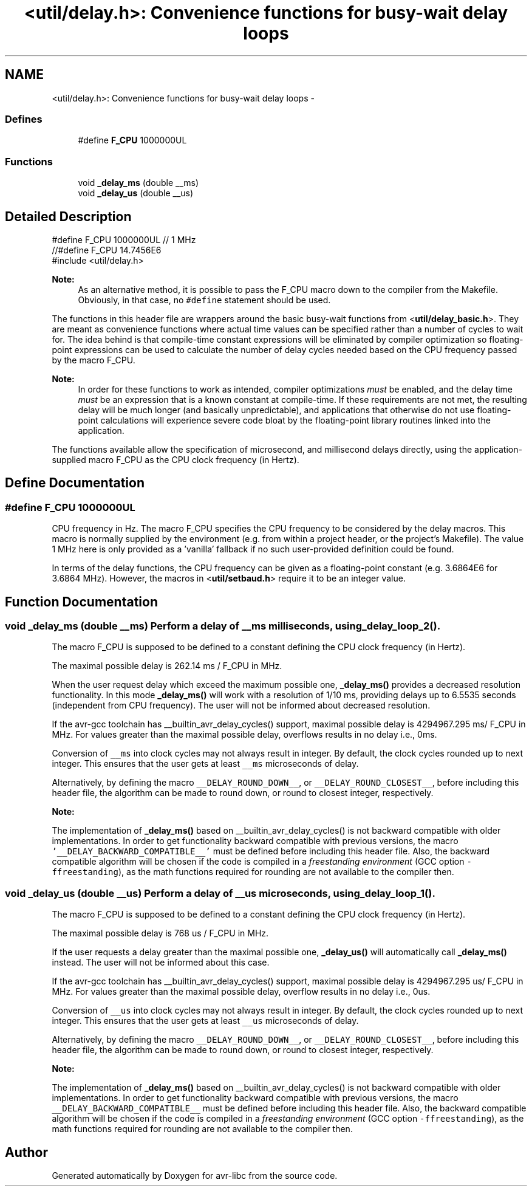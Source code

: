 .TH "<util/delay.h>: Convenience functions for busy-wait delay loops" 3 "9 Sep 2016" "Version 2.0.0" "avr-libc" \" -*- nroff -*-
.ad l
.nh
.SH NAME
<util/delay.h>: Convenience functions for busy-wait delay loops \- 
.SS "Defines"

.in +1c
.ti -1c
.RI "#define \fBF_CPU\fP   1000000UL"
.br
.in -1c
.SS "Functions"

.in +1c
.ti -1c
.RI "void \fB_delay_ms\fP (double __ms)"
.br
.ti -1c
.RI "void \fB_delay_us\fP (double __us)"
.br
.in -1c
.SH "Detailed Description"
.PP 
.PP
.nf
    #define F_CPU 1000000UL  // 1 MHz
    //#define F_CPU 14.7456E6
    #include <util/delay.h>
.fi
.PP
.PP
\fBNote:\fP
.RS 4
As an alternative method, it is possible to pass the F_CPU macro down to the compiler from the Makefile. Obviously, in that case, no \fC#define\fP statement should be used.
.RE
.PP
The functions in this header file are wrappers around the basic busy-wait functions from <\fButil/delay_basic.h\fP>. They are meant as convenience functions where actual time values can be specified rather than a number of cycles to wait for. The idea behind is that compile-time constant expressions will be eliminated by compiler optimization so floating-point expressions can be used to calculate the number of delay cycles needed based on the CPU frequency passed by the macro F_CPU.
.PP
\fBNote:\fP
.RS 4
In order for these functions to work as intended, compiler optimizations \fImust\fP be enabled, and the delay time \fImust\fP be an expression that is a known constant at compile-time. If these requirements are not met, the resulting delay will be much longer (and basically unpredictable), and applications that otherwise do not use floating-point calculations will experience severe code bloat by the floating-point library routines linked into the application.
.RE
.PP
The functions available allow the specification of microsecond, and millisecond delays directly, using the application-supplied macro F_CPU as the CPU clock frequency (in Hertz). 
.SH "Define Documentation"
.PP 
.SS "#define F_CPU   1000000UL"
.PP
CPU frequency in Hz. The macro F_CPU specifies the CPU frequency to be considered by the delay macros. This macro is normally supplied by the environment (e.g. from within a project header, or the project's Makefile). The value 1 MHz here is only provided as a 'vanilla' fallback if no such user-provided definition could be found.
.PP
In terms of the delay functions, the CPU frequency can be given as a floating-point constant (e.g. 3.6864E6 for 3.6864 MHz). However, the macros in <\fButil/setbaud.h\fP> require it to be an integer value. 
.SH "Function Documentation"
.PP 
.SS "void _delay_ms (double __ms)"Perform a delay of \fC__ms\fP milliseconds, using \fB_delay_loop_2()\fP.
.PP
The macro F_CPU is supposed to be defined to a constant defining the CPU clock frequency (in Hertz).
.PP
The maximal possible delay is 262.14 ms / F_CPU in MHz.
.PP
When the user request delay which exceed the maximum possible one, \fB_delay_ms()\fP provides a decreased resolution functionality. In this mode \fB_delay_ms()\fP will work with a resolution of 1/10 ms, providing delays up to 6.5535 seconds (independent from CPU frequency). The user will not be informed about decreased resolution.
.PP
If the avr-gcc toolchain has __builtin_avr_delay_cycles() support, maximal possible delay is 4294967.295 ms/ F_CPU in MHz. For values greater than the maximal possible delay, overflows results in no delay i.e., 0ms.
.PP
Conversion of \fC__ms\fP into clock cycles may not always result in integer. By default, the clock cycles rounded up to next integer. This ensures that the user gets at least \fC__ms\fP microseconds of delay.
.PP
Alternatively, by defining the macro \fC__DELAY_ROUND_DOWN__\fP, or \fC__DELAY_ROUND_CLOSEST__\fP, before including this header file, the algorithm can be made to round down, or round to closest integer, respectively.
.PP
\fBNote:\fP
.RS 4
.RE
.PP
The implementation of \fB_delay_ms()\fP based on __builtin_avr_delay_cycles() is not backward compatible with older implementations. In order to get functionality backward compatible with previous versions, the macro \fC'__DELAY_BACKWARD_COMPATIBLE__'\fP must be defined before including this header file. Also, the backward compatible algorithm will be chosen if the code is compiled in a \fIfreestanding environment\fP (GCC option \fC-ffreestanding\fP), as the math functions required for rounding are not available to the compiler then. 
.SS "void _delay_us (double __us)"Perform a delay of \fC__us\fP microseconds, using \fB_delay_loop_1()\fP.
.PP
The macro F_CPU is supposed to be defined to a constant defining the CPU clock frequency (in Hertz).
.PP
The maximal possible delay is 768 us / F_CPU in MHz.
.PP
If the user requests a delay greater than the maximal possible one, \fB_delay_us()\fP will automatically call \fB_delay_ms()\fP instead. The user will not be informed about this case.
.PP
If the avr-gcc toolchain has __builtin_avr_delay_cycles() support, maximal possible delay is 4294967.295 us/ F_CPU in MHz. For values greater than the maximal possible delay, overflow results in no delay i.e., 0us.
.PP
Conversion of \fC__us\fP into clock cycles may not always result in integer. By default, the clock cycles rounded up to next integer. This ensures that the user gets at least \fC__us\fP microseconds of delay.
.PP
Alternatively, by defining the macro \fC__DELAY_ROUND_DOWN__\fP, or \fC__DELAY_ROUND_CLOSEST__\fP, before including this header file, the algorithm can be made to round down, or round to closest integer, respectively.
.PP
\fBNote:\fP
.RS 4
.RE
.PP
The implementation of \fB_delay_ms()\fP based on __builtin_avr_delay_cycles() is not backward compatible with older implementations. In order to get functionality backward compatible with previous versions, the macro \fC__DELAY_BACKWARD_COMPATIBLE__\fP must be defined before including this header file. Also, the backward compatible algorithm will be chosen if the code is compiled in a \fIfreestanding environment\fP (GCC option \fC-ffreestanding\fP), as the math functions required for rounding are not available to the compiler then. 
.SH "Author"
.PP 
Generated automatically by Doxygen for avr-libc from the source code.
